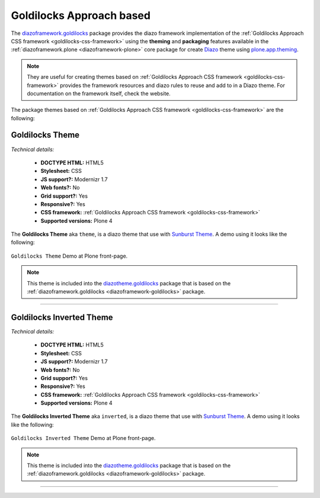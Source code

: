.. _goldilocks-themes:

Goldilocks Approach based
^^^^^^^^^^^^^^^^^^^^^^^^^

.. _diazoframework-goldilocks:

..
  diazoframework.goldilocks
  `````````````````````````

The `diazoframework.goldilocks`_ package provides the diazo framework implementation 
of the :ref:`Goldilocks Approach CSS framework <goldilocks-css-framework>` using the 
**theming** and **packaging** features available in the :ref:`diazoframework.plone <diazoframework-plone>` core package for create `Diazo`_ theme using `plone.app.theming`_.

.. note::
    They are useful for creating themes based on 
    :ref:`Goldilocks Approach CSS framework <goldilocks-css-framework>` 
    provides the framework resources and diazo rules to reuse and add to in a Diazo 
    theme. For documentation on the framework itself, check the website.

The package themes based on :ref:`Goldilocks Approach CSS framework <goldilocks-css-framework>` are the following:


.. _diazotheme-goldilocks:

Goldilocks Theme
`````````````````

*Technical details:*

  - **DOCTYPE HTML:** HTML5
  - **Stylesheet:** CSS
  - **JS support?:** Modernizr 1.7
  - **Web fonts?:** No
  - **Grid support?:** Yes
  - **Responsive?:** Yes
  - **CSS framework:** :ref:`Goldilocks Approach CSS framework <goldilocks-css-framework>`
  - **Supported versions:** Plone 4

The **Goldilocks Theme** aka ``theme``, is a diazo theme that use with `Sunburst Theme`_. A demo using it looks like the following:

.. figure:: ../../../_static/diazotheme_goldilocks_theme.png
  :align: center
  :width: 55%
  :alt: Goldilocks Theme

  ``Goldilocks Theme`` Demo at Plone front-page.

.. note::
    This theme is included into the `diazotheme.goldilocks`_ package that is based on the :ref:`diazoframework.goldilocks <diazoframework-goldilocks>` package.

----

Goldilocks Inverted Theme
`````````````````````````

*Technical details:*

  - **DOCTYPE HTML:** HTML5
  - **Stylesheet:** CSS
  - **JS support?:** Modernizr 1.7
  - **Web fonts?:** No
  - **Grid support?:** Yes
  - **Responsive?:** Yes
  - **CSS framework:** :ref:`Goldilocks Approach CSS framework <goldilocks-css-framework>`
  - **Supported versions:** Plone 4

The **Goldilocks Inverted Theme** aka ``inverted``, is a diazo theme that use with `Sunburst Theme`_. A demo using it looks like the following:

.. figure:: ../../../_static/diazotheme_goldilocks_inverted.png
  :align: center
  :width: 55%
  :alt: Goldilocks Inverted Theme

  ``Goldilocks Inverted Theme`` Demo at Plone front-page.

.. note::
    This theme is included into the `diazotheme.goldilocks`_ package that is based on the :ref:`diazoframework.goldilocks <diazoframework-goldilocks>` package.

----

.. _`Diazo`: http://diazo.org
.. _`plone.app.theming`: https://pypi.org/project/plone.app.theming/1.1.8/
.. _`diazoframework.goldilocks`: https://github.com/TH-code/diazoframework.goldilocks
.. _`diazotheme.goldilocks`: https://github.com/TH-code/diazotheme.goldilocks
.. _`Sunburst Theme`: https://github.com/plone/plonetheme.sunburst
